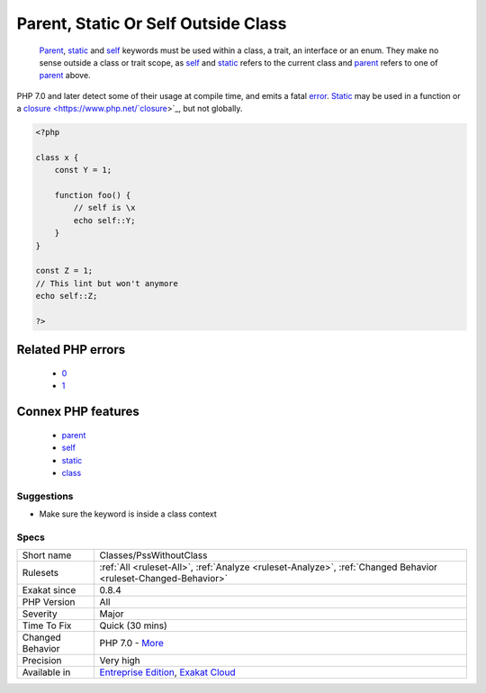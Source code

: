 .. _classes-psswithoutclass:

.. _parent,-static-or-self-outside-class:

Parent, Static Or Self Outside Class
++++++++++++++++++++++++++++++++++++

  `Parent <https://www.php.net/manual/en/language.oop5.paamayim-nekudotayim.php>`_, `static <https://www.php.net/manual/en/language.oop5.static.php>`_ and `self <https://www.php.net/manual/en/language.oop5.paamayim-nekudotayim.php>`_ keywords must be used within a class, a trait, an interface or an enum. They make no sense outside a class or trait scope, as `self <https://www.php.net/manual/en/language.oop5.paamayim-nekudotayim.php>`_ and `static <https://www.php.net/manual/en/language.oop5.static.php>`_ refers to the current class and `parent <https://www.php.net/manual/en/language.oop5.paamayim-nekudotayim.php>`_ refers to one of `parent <https://www.php.net/manual/en/language.oop5.paamayim-nekudotayim.php>`_ above.

PHP 7.0 and later detect some of their usage at compile time, and emits a fatal `error <https://www.php.net/error>`_.
`Static <https://www.php.net/manual/en/language.oop5.static.php>`_ may be used in a function or a `closure <https://www.php.net/`closure <https://www.php.net/closure>`_>`_, but not globally.

.. code-block:: php
   
   <?php
   
   class x {
       const Y = 1;
       
       function foo() {
           // self is \x
           echo self::Y;
       }
   }
   
   const Z = 1;
   // This lint but won't anymore
   echo self::Z;
   
   ?>
Related PHP errors 
-------------------

  + `0 <https://php-errors.readthedocs.io/en/latest/messages/Cannot+access+self%3A%3A+when+no+class+scope+is+active+.html>`_
  + `1 <https://php-errors.readthedocs.io/en/latest/messages/Cannot+use+%22parent%22+when+current+class+scope+has+no+parent.html>`_



Connex PHP features
-------------------

  + `parent <https://php-dictionary.readthedocs.io/en/latest/dictionary/parent.ini.html>`_
  + `self <https://php-dictionary.readthedocs.io/en/latest/dictionary/self.ini.html>`_
  + `static <https://php-dictionary.readthedocs.io/en/latest/dictionary/static.ini.html>`_
  + `class <https://php-dictionary.readthedocs.io/en/latest/dictionary/class.ini.html>`_


Suggestions
___________

* Make sure the keyword is inside a class context




Specs
_____

+------------------+-------------------------------------------------------------------------------------------------------------------------+
| Short name       | Classes/PssWithoutClass                                                                                                 |
+------------------+-------------------------------------------------------------------------------------------------------------------------+
| Rulesets         | :ref:`All <ruleset-All>`, :ref:`Analyze <ruleset-Analyze>`, :ref:`Changed Behavior <ruleset-Changed-Behavior>`          |
+------------------+-------------------------------------------------------------------------------------------------------------------------+
| Exakat since     | 0.8.4                                                                                                                   |
+------------------+-------------------------------------------------------------------------------------------------------------------------+
| PHP Version      | All                                                                                                                     |
+------------------+-------------------------------------------------------------------------------------------------------------------------+
| Severity         | Major                                                                                                                   |
+------------------+-------------------------------------------------------------------------------------------------------------------------+
| Time To Fix      | Quick (30 mins)                                                                                                         |
+------------------+-------------------------------------------------------------------------------------------------------------------------+
| Changed Behavior | PHP 7.0 - `More <https://php-changed-behaviors.readthedocs.io/en/latest/behavior/.html>`__                              |
+------------------+-------------------------------------------------------------------------------------------------------------------------+
| Precision        | Very high                                                                                                               |
+------------------+-------------------------------------------------------------------------------------------------------------------------+
| Available in     | `Entreprise Edition <https://www.exakat.io/entreprise-edition>`_, `Exakat Cloud <https://www.exakat.io/exakat-cloud/>`_ |
+------------------+-------------------------------------------------------------------------------------------------------------------------+


